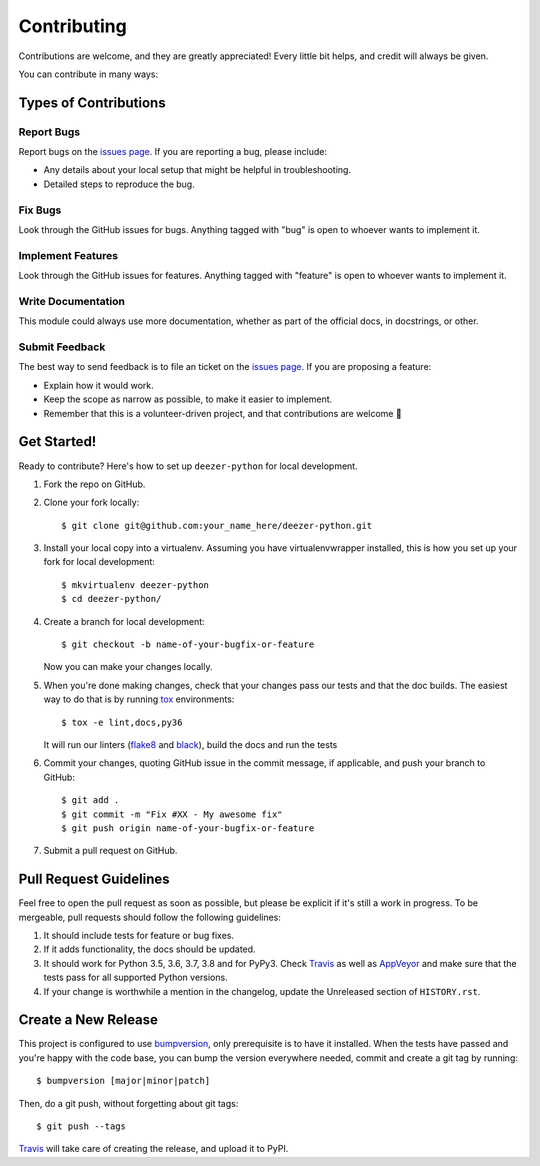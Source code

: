 ============
Contributing
============

Contributions are welcome, and they are greatly appreciated! Every
little bit helps, and credit will always be given.

You can contribute in many ways:

Types of Contributions
----------------------

Report Bugs
~~~~~~~~~~~

Report bugs on the `issues page`_. If you are reporting a bug, please include:

* Any details about your local setup that might be helpful in troubleshooting.
* Detailed steps to reproduce the bug.

Fix Bugs
~~~~~~~~

Look through the GitHub issues for bugs. Anything tagged with "bug"
is open to whoever wants to implement it.

Implement Features
~~~~~~~~~~~~~~~~~~

Look through the GitHub issues for features. Anything tagged with "feature"
is open to whoever wants to implement it.

Write Documentation
~~~~~~~~~~~~~~~~~~~

This module could always use more documentation, whether as part of the
official docs, in docstrings, or other.

Submit Feedback
~~~~~~~~~~~~~~~

The best way to send feedback is to file an ticket on the `issues page`_. If you
are proposing a feature:

* Explain how it would work.
* Keep the scope as narrow as possible, to make it easier to implement.
* Remember that this is a volunteer-driven project, and that contributions
  are welcome 🙂

Get Started!
------------

Ready to contribute? Here's how to set up ``deezer-python`` for local development.

1. Fork the repo on GitHub.
2. Clone your fork locally::

    $ git clone git@github.com:your_name_here/deezer-python.git

3. Install your local copy into a virtualenv. Assuming you have virtualenvwrapper
   installed, this is how you set up your fork for local development::

    $ mkvirtualenv deezer-python
    $ cd deezer-python/

4. Create a branch for local development::

    $ git checkout -b name-of-your-bugfix-or-feature

   Now you can make your changes locally.

5. When you're done making changes, check that your changes pass our
   tests and that the doc builds. The easiest way to do that is by running
   `tox`_ environments::

        $ tox -e lint,docs,py36

   It will run our linters (`flake8`_ and `black`_), build the docs and run the tests

6. Commit your changes, quoting GitHub issue in the commit message, if applicable,
   and push your branch to GitHub::

    $ git add .
    $ git commit -m "Fix #XX - My awesome fix"
    $ git push origin name-of-your-bugfix-or-feature

7. Submit a pull request on GitHub.

Pull Request Guidelines
-----------------------

Feel free to open the pull request as soon as possible, but please be explicit
if it's still a work in progress. To be mergeable, pull requests should follow the
following guidelines:

1. It should include tests for feature or bug fixes.
2. If it adds functionality, the docs should be updated.
3. It should work for Python 3.5, 3.6, 3.7, 3.8 and for PyPy3.
   Check `Travis`_ as well as `AppVeyor`_ and make sure that the tests
   pass for all supported Python versions.
4. If your change is worthwhile a mention in the changelog, update the
   Unreleased section of ``HISTORY.rst``.

Create a New Release
--------------------

This project is configured to use `bumpversion`_, only prerequisite
is to have it installed. When the tests have passed and you're happy with the code base,
you can bump the version everywhere needed, commit and create a git tag by running::

  $ bumpversion [major|minor|patch]

Then, do a git push, without forgetting about git tags::

  $ git push --tags

`Travis`_ will take care of creating the release, and upload it to PyPI.

.. _issues page: https://github.com/browniebroke/deezer-python/issues
.. _Travis: https://travis-ci.org/browniebroke/deezer-python/pull_requests
.. _AppVeyor: https://ci.appveyor.com/project/browniebroke/deezer-python
.. _tox: http://tox.readthedocs.io/en/stable/index.html
.. _flake8: http://flake8.pycqa.org/en/latest/
.. _black: https://github.com/ambv/black
.. _bumpversion: https://github.com/peritus/bumpversion
